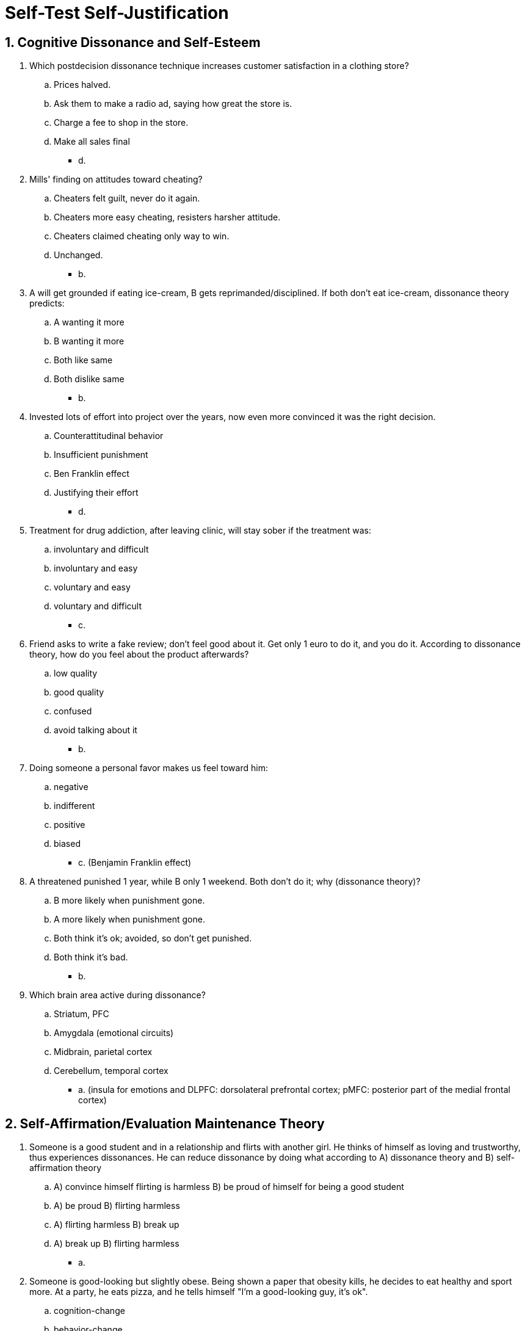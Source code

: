 = Self-Test Self-Justification

[#test1]
== 1. Cognitive Dissonance and Self-Esteem

. Which postdecision dissonance technique increases customer satisfaction in a clothing store?
.. Prices halved.
.. Ask them to make a radio ad, saying how great the store is.
.. Charge a fee to shop in the store.
.. Make all sales final
** [hiddenAnswer]#d.#
. Mills' finding on attitudes toward cheating?
.. Cheaters felt guilt, never do it again.
.. Cheaters more easy cheating, resisters harsher attitude.
.. Cheaters claimed cheating only way to win.
.. Unchanged.
** [hiddenAnswer]#b.#
. A will get grounded if eating ice-cream, B gets reprimanded/disciplined. If both don't eat ice-cream, dissonance theory predicts:
.. A wanting it more
.. B wanting it more
.. Both like same
.. Both dislike same
** [hiddenAnswer]#b.#
. Invested lots of effort into project over the years, now even more convinced it was the right decision.
.. Counterattitudinal behavior
.. Insufficient punishment
.. Ben Franklin effect
.. Justifying their effort
** [hiddenAnswer]#d.#
. Treatment for drug addiction, after leaving clinic, will stay sober if the treatment was:
.. involuntary and difficult
.. involuntary and easy
.. voluntary and easy
.. voluntary and difficult
** [hiddenAnswer]#c.#
. Friend asks to write a fake review; don't feel good about it. Get only 1 euro to do it, and you do it. According to dissonance theory, how do you feel about the product afterwards?
.. low quality
.. good quality
.. confused
.. avoid talking about it
** [hiddenAnswer]#b.#
. Doing someone a personal favor makes us feel toward him:
.. negative
.. indifferent
.. positive
.. biased
** [hiddenAnswer]#c. (Benjamin Franklin effect)#
. A threatened punished 1 year, while B only 1 weekend. Both don't do it; why (dissonance theory)?
.. B more likely when punishment gone.
.. A more likely when punishment gone.
.. Both think it's ok; avoided, so don't get punished.
.. Both think it's bad.
** [hiddenAnswer]#b.#
. Which brain area active during dissonance?
.. Striatum, PFC
.. Amygdala (emotional circuits)
.. Midbrain, parietal cortex
.. Cerebellum, temporal cortex
** [hiddenAnswer]#a. (insula for emotions and DLPFC: dorsolateral prefrontal cortex; pMFC: posterior part of the medial frontal cortex)#

[#test2]
== 2. Self-Affirmation/Evaluation Maintenance Theory

. Someone is a good student and in a relationship and flirts with another girl. He thinks of himself as loving and trustworthy, thus experiences dissonances. He can reduce dissonance by doing what according to A) dissonance theory and B) self-affirmation theory
.. A) convince himself flirting is harmless B) be proud of himself for being a good student
.. A) be proud B) flirting harmless
.. A) flirting harmless B) break up
.. A) break up B) flirting harmless
** [hiddenAnswer]#a.#
. Someone is good-looking but slightly obese. Being shown a paper that obesity kills, he decides to eat healthy and sport more. At a party, he eats pizza, and he tells himself "I'm a good-looking guy, it's ok".
.. cognition-change
.. behavior-change
.. self-deception
.. self-affirmation
** [hiddenAnswer]#d.#
. Self-evaluation maintenance theory states, people protect their self-esteem except by:
.. improve at the task
.. distance others
.. get less interested
.. sabotage others
** [hiddenAnswer]#d. (but only after a. doesn't work, then we also sabotage others)#
. You and your sibling study both the same field, yet she is better than you. According to self-evaluation maintenance theory, what's _least_ likely to happen?
.. not interested
.. less close to sibling
.. congratulate her
.. study hard, to do better than her
** [hiddenAnswer]#c.#

[#test3]
== 3. Conclusions, overcoming, narcissism

. Who, in a large organization, is most likely to admit a major mistake?
.. Assistant General Manager
.. Chief Financial Officer
.. Intern
.. IT Director
** [hiddenAnswer]#c.#
. About self-esteem:
.. Low is good, it motivates to improve.
.. Women have lower.
.. Optimism makes us try harder, persevere when failing, set higher goals.
.. The higher, the better.
** [hiddenAnswer]#c.#
. About terror management theory:
.. People are more narcissistic.
.. Governments need to protect us from terrorism.
.. We are less terrified of dying with religion.
.. Self-esteem protects us from thoughts about our mortality.
** [hiddenAnswer]#d.#
. About narcissism:
.. College students are becoming less narcissistic.
.. Characterized by high self-love and low empathy.
.. Doing better academically.
.. Have better social life, more friends.
** [hiddenAnswer]#b.#

[#test4]
== 4. Test Yourself

. When buying a new phone (Apple vs Google), how can you avoid post-decision dissonance?
.. Add another brand into consideration.
.. Buy both brands.
.. Remove one option, leaving no choice.
.. None of the above.
** [hiddenAnswer]#c.#
. You read a blog which makes you very angry. Which arguments are you most likely to focus and remember?
.. Her silliest claims, because she is a silly person.
.. Her silliest claims, as they are consonant with your opinion that she is a silly person.
.. Her smartest claims, so you can contradict them in a post.
.. Her smartest claims, because they are so unlikely to come from a silly person.
** [hiddenAnswer]#b.#
. Boring tasks need to be done in a study group. Which strategy to use to recruit members, increase interest and liking?
.. Financially reward joining.
.. Require a huge entrance exam.
.. Make professors convince them.
.. Invite everyone, so only those who truly like stay.
** [hiddenAnswer]#b.#
. When does "saying become believing"?
.. When claiming your opinion differs from your beliefs, for no real reason.
.. When what you say is what you believe.
.. When someone forces you to say something you don't believe.
.. When you're paid a lot of money to lie.
** [hiddenAnswer]#b.#
. What is the "hypocrisy paradigm" in experimental research?
.. Study the rationalizations of hypocrites.
.. Make participants write critically about hypocrisy.
.. Explain them everyone's a hypocrite.
.. Make them aware of their own hypocrisy, in not practicing what they preach.
** [hiddenAnswer]#d.#
. Why do we dehumanize enemies?
.. They are violent, cruel, and deserve it.
.. They started it.
.. We need to justify our brutal actions.
.. We are more moral and humane.
** [hiddenAnswer]#c.#
. People who don't eat healthy were promoted as ambassadors for promoting healthy food. Their friends reminded them that they themselves eat junk food. This is:
.. inconsistency advocacy
.. cognitive dissonance
.. self-persuasion
.. hypocrisy induction
** [hiddenAnswer]#d.#
. You are a good student, yet cheat, and feel dissonance (cheating incongruent with self-perception). According self-affirmation theory, how to reduce it?
.. Get mood food and forget about it.
.. Focus on the outcome/good grade only.
.. Tell yourself that you are at least a caring person, volunteering for the homeless.
.. Convince others to also cheat.
** [hiddenAnswer]#c.#
. You and your best friend are talented painters, and it's important to you. Both participate in a contest, your friend wins. You distance yourself, even hide information about an upcoming contest.
.. Terror management theory
.. Justification of effort
.. Self-evaluation maintenance theory
.. Cognitive dissonance
** [hiddenAnswer]#c.#
. Self-esteem and narcissism
.. Best way to be happy, by focusing on yourself and your needs.
.. Narcissists are disliked, but do better in academia/business.
.. Optimistic people persevere failure, and set higher goals.
.. Narcissism has decreased the last 30 years.
** [hiddenAnswer]#c.#
